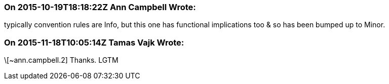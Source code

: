 === On 2015-10-19T18:18:22Z Ann Campbell Wrote:
typically convention rules are Info, but this one has functional implications too & so has been bumped up to Minor.

=== On 2015-11-18T10:05:14Z Tamas Vajk Wrote:
\[~ann.campbell.2] Thanks. LGTM

